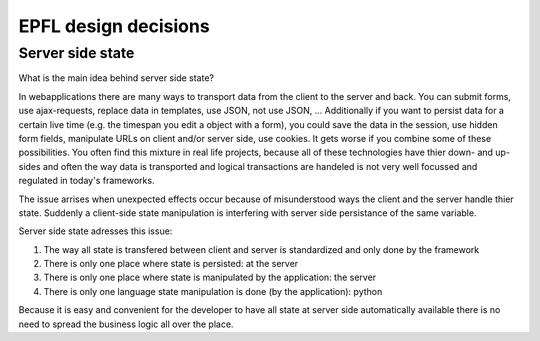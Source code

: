 EPFL design decisions
=====================

Server side state
-----------------

What is the main idea behind server side state?

In webapplications there are many ways to transport data from the client to the server and back. You can submit forms, use ajax-requests, replace data in templates, use JSON, not use JSON, ... Additionally if you want to persist data for a certain live time (e.g. the timespan you edit a object with a form), you could save the data in the session, use hidden form fields, manipulate URLs on client and/or server side, use cookies. It gets worse if you combine some of these possibilities. You often find this mixture in real life projects, because all of these technologies have thier down- and up-sides and often the way data is transported and logical transactions are handeled is not very well focussed and regulated in today's frameworks.

The issue arrises when unexpected effects occur because of misunderstood ways the client and the server handle thier state. Suddenly a client-side state manipulation is interfering with server side persistance of the same variable.

Server side state adresses this issue:

1. The way all state is transfered between client and server is standardized and only done by the framework
2. There is only one place where state is persisted: at the server
3. There is only one place where state is manipulated by the application: the server
4. There is only one language state manipulation is done (by the application): python

Because it is easy and convenient for the developer to have all state at server side automatically available there is no need to spread the business logic all over the place.


